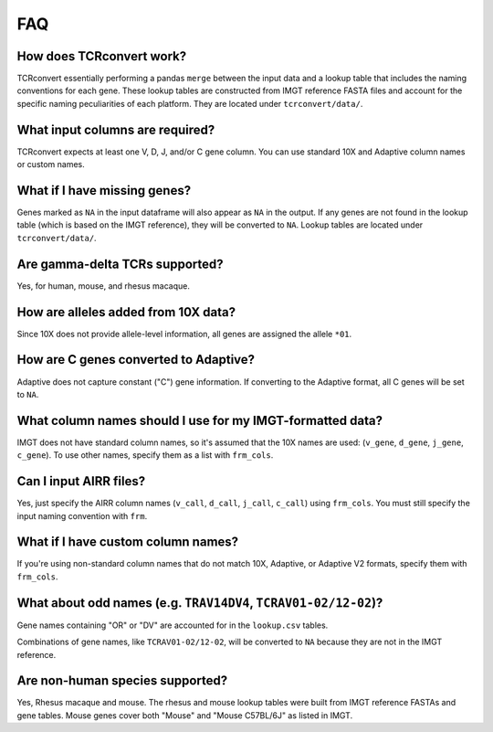 FAQ
=====

How does TCRconvert work?
---------------------------

TCRconvert essentially performing a pandas ``merge`` between the input data and a 
lookup table that includes the naming conventions for each gene. 
These lookup tables are constructed from IMGT reference FASTA files and account 
for the specific naming peculiarities of each platform. They are located under ``tcrconvert/data/``.


What input columns are required?
----------------------------------

TCRconvert expects at least one V, D, J, and/or C gene column. You can use standard 10X and Adaptive column names or custom names.


What if I have missing genes?
-------------------------------

Genes marked as ``NA`` in the input dataframe will also appear as ``NA`` in the output. 
If any genes are not found in the lookup table (which is based on the IMGT reference), 
they will be converted to ``NA``. Lookup tables are located under ``tcrconvert/data/``.


Are gamma-delta TCRs supported?
----------------------------------

Yes, for human, mouse, and rhesus macaque.


How are alleles added from 10X data?
--------------------------------------

Since 10X does not provide allele-level information, all genes are assigned the allele ``*01``.


How are C genes converted to Adaptive?
----------------------------------------

Adaptive does not capture constant ("C") gene information. If converting to the Adaptive format, 
all C genes will be set to ``NA``.


What column names should I use for my IMGT-formatted data?
------------------------------------------------------------

IMGT does not have standard column names, so it's assumed that the 10X names are used: (``v_gene``, ``d_gene``, ``j_gene``, ``c_gene``). 
To use other names, specify them as a list with ``frm_cols``.


Can I input AIRR files?
-------------------------

Yes, just specify the AIRR column names (``v_call``, ``d_call``, ``j_call``, ``c_call``) using ``frm_cols``. 
You must still specify the input naming convention with ``frm``.


What if I have custom column names?
-------------------------------------

If you're using non-standard column names that do not match 10X, Adaptive, or 
Adaptive V2 formats, specify them with ``frm_cols``.


What about odd names (e.g. ``TRAV14DV4``, ``TCRAV01-02/12-02``)?
------------------------------------------------------------------

Gene names containing "OR" or "DV" are accounted for in the ``lookup.csv`` tables.

Combinations of gene names, like ``TCRAV01-02/12-02``, will be converted to ``NA`` because they are not in the IMGT reference.


Are non-human species supported?
----------------------------------

Yes, Rhesus macaque and mouse. The rhesus and mouse lookup tables were built from IMGT reference 
FASTAs and gene tables. Mouse genes cover both "Mouse" and "Mouse C57BL/6J" as listed in IMGT.
